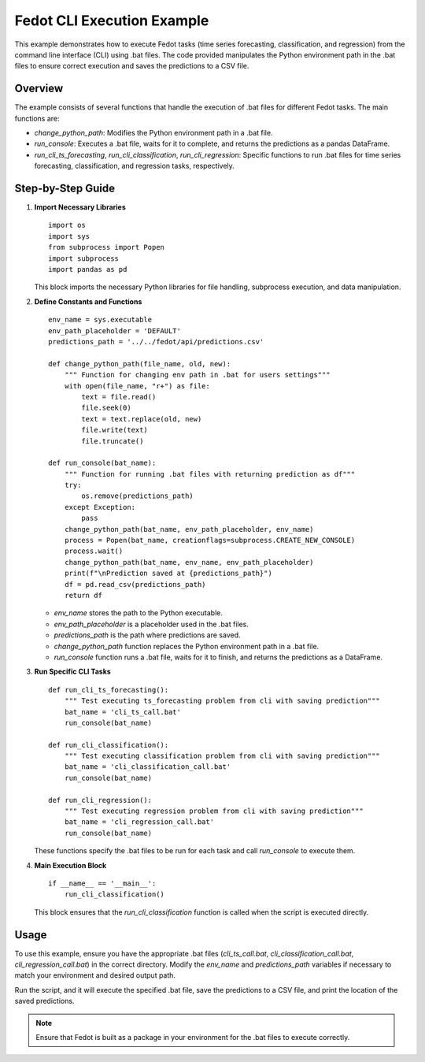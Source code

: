 
Fedot CLI Execution Example
==========================

This example demonstrates how to execute Fedot tasks (time series forecasting, classification, and regression) from the command line interface (CLI) using .bat files. The code provided manipulates the Python environment path in the .bat files to ensure correct execution and saves the predictions to a CSV file.

Overview
--------

The example consists of several functions that handle the execution of .bat files for different Fedot tasks. The main functions are:

- `change_python_path`: Modifies the Python environment path in a .bat file.
- `run_console`: Executes a .bat file, waits for it to complete, and returns the predictions as a pandas DataFrame.
- `run_cli_ts_forecasting`, `run_cli_classification`, `run_cli_regression`: Specific functions to run .bat files for time series forecasting, classification, and regression tasks, respectively.

Step-by-Step Guide
------------------

1. **Import Necessary Libraries**
   ::

    import os
    import sys
    from subprocess import Popen
    import subprocess
    import pandas as pd

   This block imports the necessary Python libraries for file handling, subprocess execution, and data manipulation.

2. **Define Constants and Functions**
   ::

    env_name = sys.executable
    env_path_placeholder = 'DEFAULT'
    predictions_path = '../../fedot/api/predictions.csv'

    def change_python_path(file_name, old, new):
        """ Function for changing env path in .bat for users settings"""
        with open(file_name, "r+") as file:
            text = file.read()
            file.seek(0)
            text = text.replace(old, new)
            file.write(text)
            file.truncate()

    def run_console(bat_name):
        """ Function for running .bat files with returning prediction as df"""
        try:
            os.remove(predictions_path)
        except Exception:
            pass
        change_python_path(bat_name, env_path_placeholder, env_name)
        process = Popen(bat_name, creationflags=subprocess.CREATE_NEW_CONSOLE)
        process.wait()
        change_python_path(bat_name, env_name, env_path_placeholder)
        print(f"\nPrediction saved at {predictions_path}")
        df = pd.read_csv(predictions_path)
        return df

   - `env_name` stores the path to the Python executable.
   - `env_path_placeholder` is a placeholder used in the .bat files.
   - `predictions_path` is the path where predictions are saved.
   - `change_python_path` function replaces the Python environment path in a .bat file.
   - `run_console` function runs a .bat file, waits for it to finish, and returns the predictions as a DataFrame.

3. **Run Specific CLI Tasks**
   ::

    def run_cli_ts_forecasting():
        """ Test executing ts_forecasting problem from cli with saving prediction"""
        bat_name = 'cli_ts_call.bat'
        run_console(bat_name)

    def run_cli_classification():
        """ Test executing classification problem from cli with saving prediction"""
        bat_name = 'cli_classification_call.bat'
        run_console(bat_name)

    def run_cli_regression():
        """ Test executing regression problem from cli with saving prediction"""
        bat_name = 'cli_regression_call.bat'
        run_console(bat_name)

   These functions specify the .bat files to be run for each task and call `run_console` to execute them.

4. **Main Execution Block**
   ::

    if __name__ == '__main__':
        run_cli_classification()

   This block ensures that the `run_cli_classification` function is called when the script is executed directly.

Usage
-----

To use this example, ensure you have the appropriate .bat files (`cli_ts_call.bat`, `cli_classification_call.bat`, `cli_regression_call.bat`) in the correct directory. Modify the `env_name` and `predictions_path` variables if necessary to match your environment and desired output path.

Run the script, and it will execute the specified .bat file, save the predictions to a CSV file, and print the location of the saved predictions.

.. note::
   Ensure that Fedot is built as a package in your environment for the .bat files to execute correctly.

.. seealso::
   For more information on Fedot and its CLI usage, refer to the `Fedot documentation <https://github.com/nccr-itmo/FEDOT>`_.